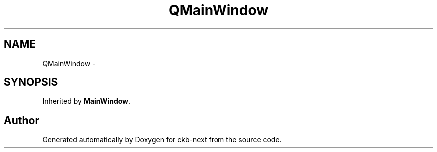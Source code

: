 .TH "QMainWindow" 3 "Sat May 27 2017" "Version v0.2.8 at branch all-mine" "ckb-next" \" -*- nroff -*-
.ad l
.nh
.SH NAME
QMainWindow \- 
.SH SYNOPSIS
.br
.PP
.PP
Inherited by \fBMainWindow\fP\&.

.SH "Author"
.PP 
Generated automatically by Doxygen for ckb-next from the source code\&.
